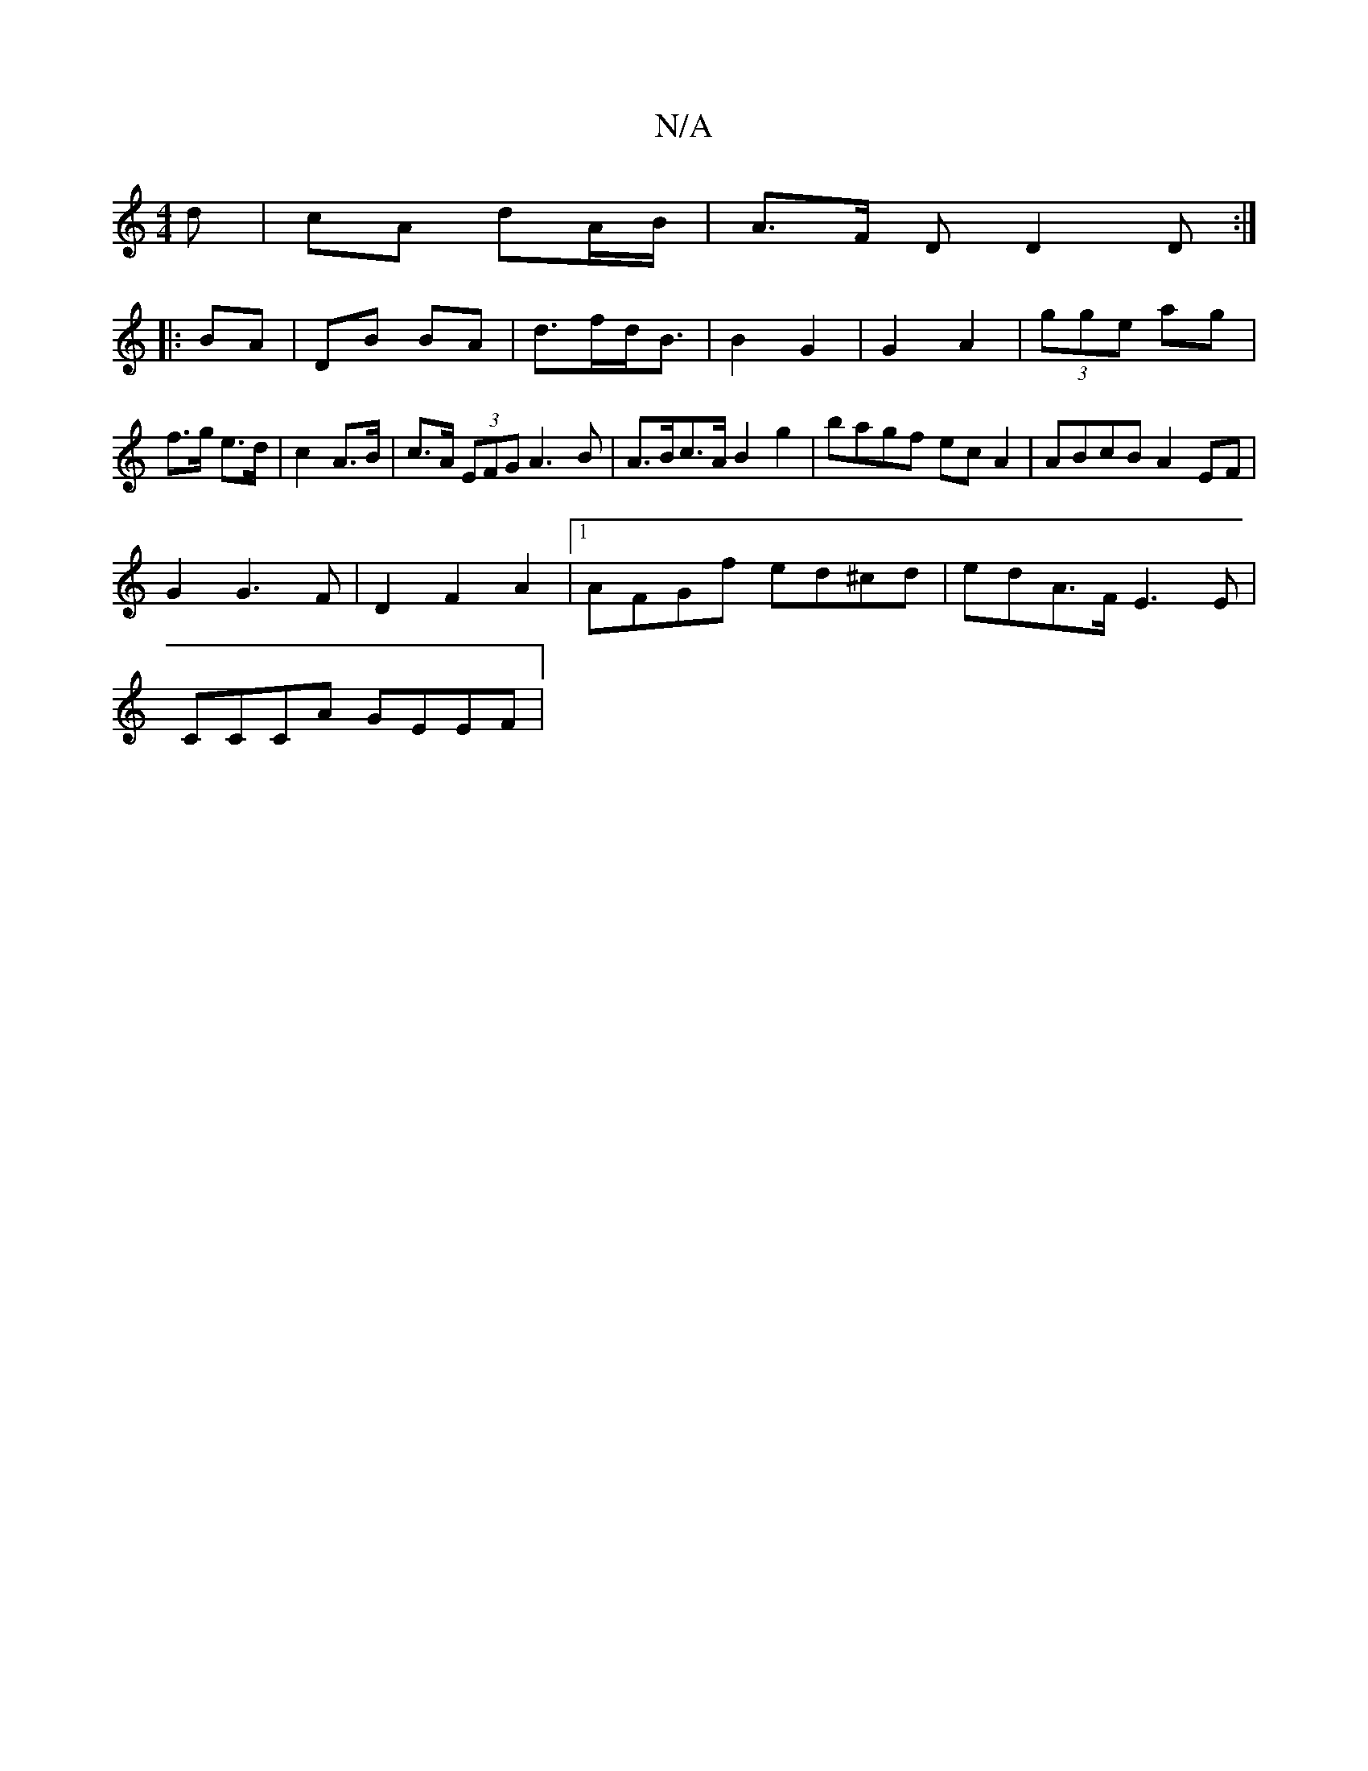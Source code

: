 X:1
T:N/A
M:4/4
R:N/A
K:Cmajor
d | cA dA/B/ | A>F D D2 D:|
|:BA | DB BA|d>fd<B|B2 G2|G2 A2|(3gge ag | f>g e>d | c2 A>B | c>A (3EFG A3B | A>Bc>A B2 g2 | bagf ecA2 | ABcB A2 EF |
G2 G3F | D2 F2 A2 |[1 AFGf ed^cd|edA>F E3E|
CCCA GEEF|